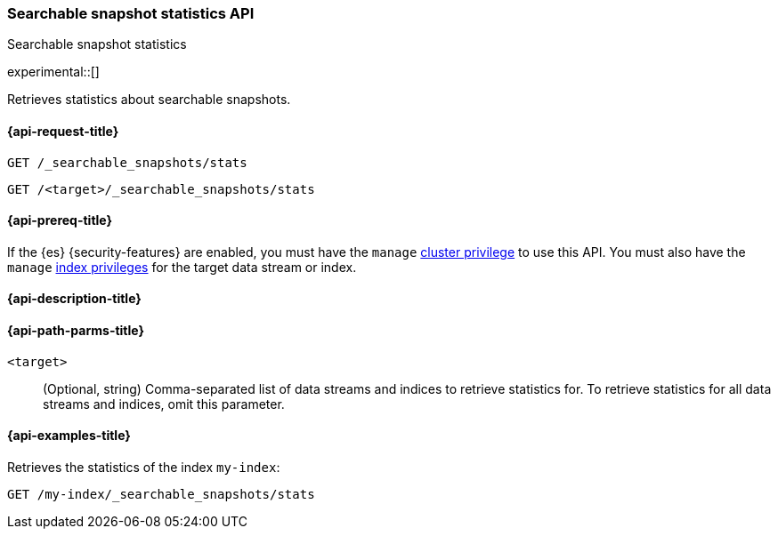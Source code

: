 [role="xpack"]
[[searchable-snapshots-api-stats]]
=== Searchable snapshot statistics API
++++
<titleabbrev>Searchable snapshot statistics</titleabbrev>
++++

experimental::[]

Retrieves statistics about searchable snapshots.

[[searchable-snapshots-api-stats-request]]
==== {api-request-title}

`GET /_searchable_snapshots/stats`

`GET /<target>/_searchable_snapshots/stats`

[[searchable-snapshots-api-stats-prereqs]]
==== {api-prereq-title}

If the {es} {security-features} are enabled, you must have the `manage`
<<privileges-list-cluster,cluster privilege>> to use this API. You must also
have the `manage` <<privileges-list-indices,index privileges>> for the target
data stream or index.

[[searchable-snapshots-api-stats-desc]]
==== {api-description-title}


[[searchable-snapshots-api-stats-path-params]]
==== {api-path-parms-title}

`<target>`::
(Optional, string)
Comma-separated list of data streams and indices to retrieve statistics for. To
retrieve statistics for all data streams and indices, omit this parameter.


[[searchable-snapshots-api-stats-example]]
==== {api-examples-title}
////
[source,console]
-----------------------------------
PUT /docs
{
  "settings" : {
    "index.number_of_shards" : 1,
    "index.number_of_replicas" : 0
  }
}

PUT /_snapshot/my_repository/my_snapshot?wait_for_completion=true
{
  "include_global_state": false,
  "indices": "docs"
}

DELETE /docs

POST /_snapshot/my_repository/my_snapshot/_mount?wait_for_completion=true
{
  "index": "docs",
  "renamed_index": "my-index"
}
-----------------------------------
// TEST[setup:setup-repository]
////

Retrieves the statistics of the index `my-index`:

[source,console]
--------------------------------------------------
GET /my-index/_searchable_snapshots/stats
--------------------------------------------------
// TEST[continued]
